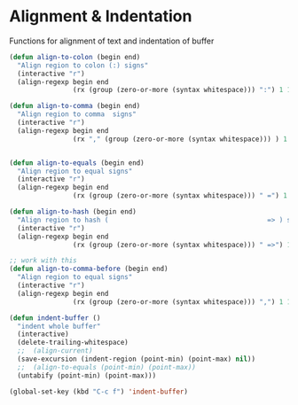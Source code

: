 * Alignment & Indentation

Functions for alignment of text and indentation of buffer

#+BEGIN_SRC emacs-lisp :tangle yes
(defun align-to-colon (begin end)
  "Align region to colon (:) signs"
  (interactive "r")
  (align-regexp begin end
                (rx (group (zero-or-more (syntax whitespace))) ":") 1 1 ))

(defun align-to-comma (begin end)
  "Align region to comma  signs"
  (interactive "r")
  (align-regexp begin end
                (rx "," (group (zero-or-more (syntax whitespace))) ) 1 1 ))


(defun align-to-equals (begin end)
  "Align region to equal signs"
  (interactive "r")
  (align-regexp begin end
                (rx (group (zero-or-more (syntax whitespace))) " =") 1 1 ))

(defun align-to-hash (begin end)
  "Align region to hash (                                        => ) signs"
  (interactive "r")
  (align-regexp begin end
                (rx (group (zero-or-more (syntax whitespace))) " =>") 1 1 ))

;; work with this
(defun align-to-comma-before (begin end)
  "Align region to equal signs"
  (interactive "r")
  (align-regexp begin end
                (rx (group (zero-or-more (syntax whitespace))) ",") 1 1 ))

(defun indent-buffer ()
  "indent whole buffer"
  (interactive)
  (delete-trailing-whitespace)
  ;;  (align-current)
  (save-excursion (indent-region (point-min) (point-max) nil))
  ;;  (align-to-equals (point-min) (point-max))
  (untabify (point-min) (point-max)))

(global-set-key (kbd "C-c f") 'indent-buffer)

#+END_SRC

